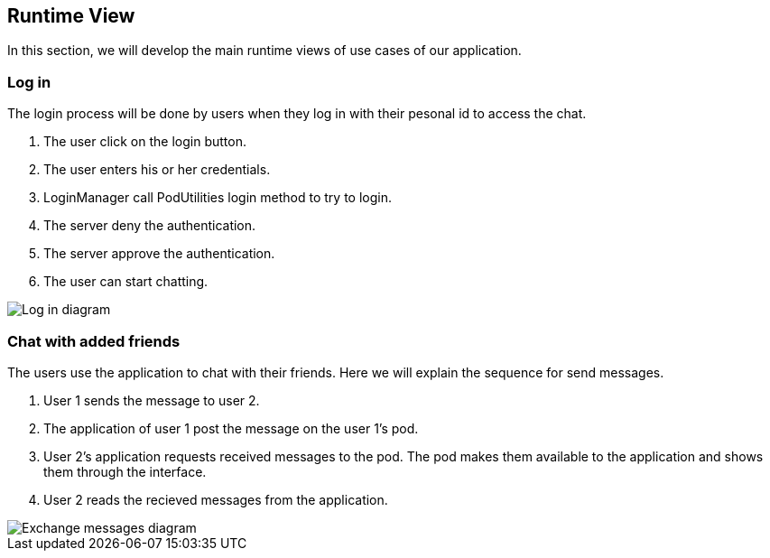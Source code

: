 [[section-runtime-view]]
== Runtime View

[role="arc42help"]
In this section, we will develop the main runtime views of use cases of our application.

=== Log in
The login process will be done by users when they log in with their pesonal id to access the chat.

1. The user click on the login button.
2. The user enters his or her credentials.
3. LoginManager call PodUtilities login method to try to login.
4. The server deny the authentication.
5. The server approve the authentication.
6. The user can start chatting.

image::images/06_login.png[Log in diagram]

=== Chat with added friends
The users use the application to chat with their friends. Here we will explain the sequence for send messages.

1. User 1 sends the message to user 2.
2. The application of user 1 post the message on the user 1's pod.
3. User 2's application requests received messages to the pod. The pod makes them available to the application and shows them through the interface.
4. User 2 reads the recieved messages from the application.

image::images/06_messages.png[Exchange messages diagram]
